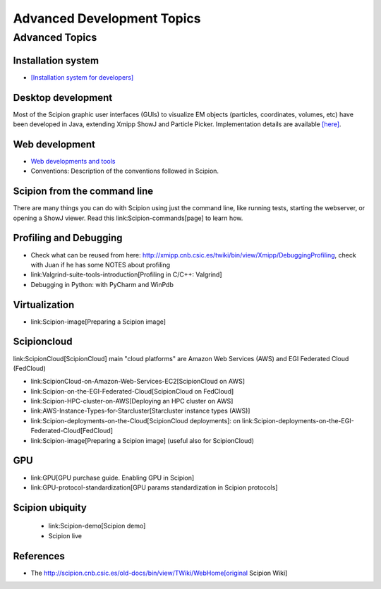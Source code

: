 .. _advanced-topics:

===========================
Advanced Development Topics
===========================

Advanced Topics
===============

Installation system
-------------------

* `[Installation system for developers] <installation-system>`_


Desktop development
-------------------

Most of the Scipion graphic user interfaces (GUIs) to visualize EM objects
(particles, coordinates, volumes, etc) have been developed in Java, extending
Xmipp ShowJ and Particle Picker. Implementation details are available
`[here] <scipion-java>`_.

Web development
----------------

* `Web developments and tools <web-developers-page>`_
* Conventions: Description of the conventions followed in Scipion.

Scipion from the command line
------------------------------

There are many things you can do with Scipion using just the command line, like running tests, starting the webserver, or opening a ShowJ viewer. Read this link:Scipion-commands[page] to learn how.

Profiling and Debugging
-----------------------

* Check what can be reused from here: http://xmipp.cnb.csic.es/twiki/bin/view/Xmipp/DebuggingProfiling, check with Juan if he has some NOTES about profiling
* link:Valgrind-suite-tools-introduction[Profiling in C/C++: Valgrind]
* Debugging in Python: with PyCharm and WinPdb

Virtualization
---------------

* link:Scipion-image[Preparing a Scipion image]

Scipioncloud
-------------

link:ScipionCloud[ScipionCloud] main "cloud platforms" are Amazon Web Services (AWS) and EGI Federated Cloud (FedCloud)

* link:ScipionCloud-on-Amazon-Web-Services-EC2[ScipionCloud on AWS]
* link:Scipion-on-the-EGI-Federated-Cloud[ScipionCloud on FedCloud]
* link:Scipion-HPC-cluster-on-AWS[Deploying an HPC cluster on AWS]
* link:AWS-Instance-Types-for-Starcluster[Starcluster instance types (AWS)]
* link:Scipion-deployments-on-the-Cloud[ScipionCloud deployments]: on link:Scipion-deployments-on-the-EGI-Federated-Cloud[FedCloud]
* link:Scipion-image[Preparing a Scipion image] (useful also for ScipionCloud)

GPU
---
* link:GPU[GPU purchase guide. Enabling GPU in Scipion]
* link:GPU-protocol-standardization[GPU params standardization in Scipion protocols]

Scipion ubiquity
----------------

 * link:Scipion-demo[Scipion demo]
 * Scipion live

References
-----------
* The http://scipion.cnb.csic.es/old-docs/bin/view/TWiki/WebHome[original Scipion Wiki]

